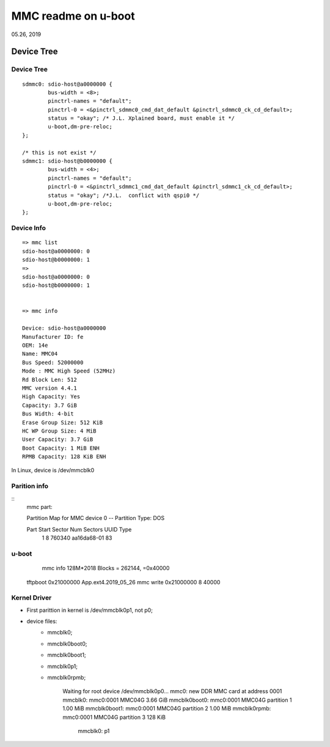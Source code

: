 MMC readme on u-boot
################################
05.26, 2019

Device Tree
================================

Device Tree
-------------------

::

		sdmmc0: sdio-host@a0000000 {
			bus-width = <8>;
			pinctrl-names = "default";
			pinctrl-0 = <&pinctrl_sdmmc0_cmd_dat_default &pinctrl_sdmmc0_ck_cd_default>;
			status = "okay"; /* J.L. Xplained board, must enable it */
			u-boot,dm-pre-reloc;
		};

		/* this is not exist */
		sdmmc1: sdio-host@b0000000 {
			bus-width = <4>;
			pinctrl-names = "default";
			pinctrl-0 = <&pinctrl_sdmmc1_cmd_dat_default &pinctrl_sdmmc1_ck_cd_default>;
			status = "okay"; /*J.L.  conflict with qspi0 */
			u-boot,dm-pre-reloc;
		};


Device Info
-------------------

::

		=> mmc list
		sdio-host@a0000000: 0
		sdio-host@b0000000: 1
		=> 
		sdio-host@a0000000: 0
		sdio-host@b0000000: 1


		=> mmc info
		
		Device: sdio-host@a0000000
		Manufacturer ID: fe
		OEM: 14e
		Name: MMC04 
		Bus Speed: 52000000
		Mode : MMC High Speed (52MHz)
		Rd Block Len: 512
		MMC version 4.4.1
		High Capacity: Yes
		Capacity: 3.7 GiB
		Bus Width: 4-bit
		Erase Group Size: 512 KiB
		HC WP Group Size: 4 MiB
		User Capacity: 3.7 GiB
		Boot Capacity: 1 MiB ENH
		RPMB Capacity: 128 KiB ENH
		
In Linux, device is /dev/mmcblk0		
		

Parition info
-------------------

::
		mmc part:

		Partition Map for MMC device 0  --   Partition Type: DOS
		
		Part    Start Sector    Num Sectors     UUID            Type
		  1     8               760340          aa16da68-01     83
		  
u-boot
------------------

		mmc info
		128M*2018 Blocks = 262144, =0x40000
   tftpboot 0x21000000 App.ext4.2019_05_26
   mmc write 0x21000000 8 40000

Kernel Driver
------------------
* First parittion in kernel is /dev/mmcblk0p1, not p0;

* device files:
	 * mmcblk0;
	 * mmcblk0boot0;
	 * mmcblk0boot1;
	 * mmcblk0p1;
	 * mmcblk0rpmb;



		Waiting for root device /dev/mmcblk0p0...
		mmc0: new DDR MMC card at address 0001
		mmcblk0: mmc0:0001 MMC04G 3.66 GiB 
		mmcblk0boot0: mmc0:0001 MMC04G partition 1 1.00 MiB
		mmcblk0boot1: mmc0:0001 MMC04G partition 2 1.00 MiB
		mmcblk0rpmb: mmc0:0001 MMC04G partition 3 128 KiB
		 mmcblk0: p1
  
 